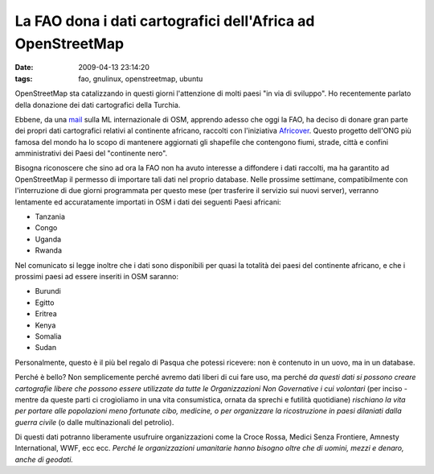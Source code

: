 La FAO dona i dati cartografici dell'Africa ad OpenStreetMap
============================================================

:date: 2009-04-13 23:14:20
:tags: fao, gnulinux, openstreetmap, ubuntu

.. raw:: html

   <center>

|United Nations Vienna Forum|

.. raw:: html

   </center>

OpenStreetMap sta catalizzando in questi giorni l'attenzione di molti
paesi "in via di sviluppo". Ho recentemente parlato della donazione dei
dati cartografici della Turchia.

Ebbene, da una
`mail <http://lists.openstreetmap.org/pipermail/talk/2009-April/035963.html>`__
sulla ML internazionale di OSM, apprendo adesso che oggi la FAO, ha
deciso di donare gran parte dei propri dati cartografici relativi al
continente africano, raccolti con l'iniziativa
`Africover <http://www.africover.org/>`__. Questo progetto dell'ONG più
famosa del mondo ha lo scopo di mantenere aggiornati gli shapefile che
contengono fiumi, strade, città e confini amministrativi dei Paesi del
"continente nero".

Bisogna riconoscere che sino ad ora la FAO non ha avuto interesse a
diffondere i dati raccolti, ma ha garantito ad OpenStreetMap il permesso
di importare tali dati nel proprio database. Nelle prossime settimane,
compatibilmente con l'interruzione di due giorni programmata per questo
mese (per trasferire il servizio sui nuovi server), verranno lentamente
ed accuratamente importati in OSM i dati dei seguenti Paesi africani:

-  Tanzania
-  Congo
-  Uganda
-  Rwanda

Nel comunicato si legge inoltre che i dati sono disponibili per quasi la
totalità dei paesi del continente africano, e che i prossimi paesi ad
essere inseriti in OSM saranno:

-  Burundi
-  Egitto
-  Eritrea
-  Kenya
-  Somalia
-  Sudan

Personalmente, questo è il più bel regalo di Pasqua che potessi
ricevere: non è contenuto in un uovo, ma in un database.

Perché è bello? Non semplicemente perché avremo dati liberi di cui fare
uso, ma perché *da questi dati si possono creare cartografie libere che
possono essere utilizzate da tutte le Organizzazioni Non Governative i
cui volontari* (per inciso - mentre da queste parti ci crogioliamo in
una vita consumistica, ornata da sprechi e futilità quotidiane)
*rischiano la vita per portare alle popolazioni meno fortunate cibo,
medicine, o per organizzare la ricostruzione in paesi dilaniati dalla
guerra civile* (o dalle multinazionali del petrolio).

Di questi dati potranno liberamente usufruire organizzazioni come la
Croce Rossa, Medici Senza Frontiere, Amnesty International, WWF, ecc
ecc. *Perché le organizzazioni umanitarie hanno bisogno oltre che di
uomini, mezzi e denaro, anche di geodati.*

.. |United Nations Vienna Forum| image:: http://dl.dropbox.com/u/369614/blog/img_red/2270581645_5961ac7cc4.jpg
   :target: http://www.flickr.com/photos/nmacca/2270581645/
